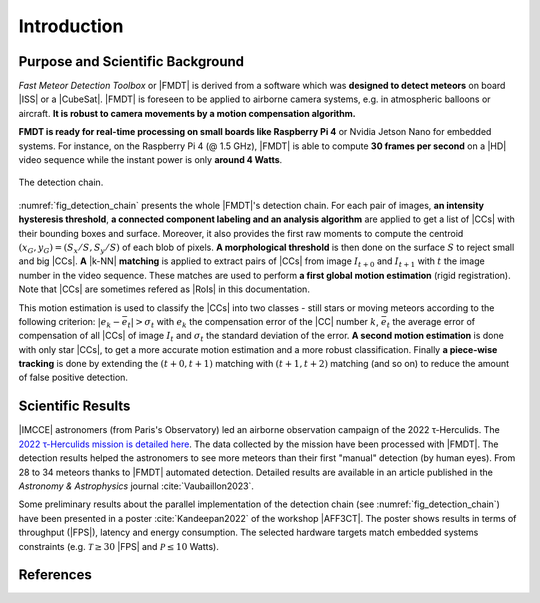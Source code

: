 .. _user_introduction:

************
Introduction
************

Purpose and Scientific Background
"""""""""""""""""""""""""""""""""

*Fast Meteor Detection Toolbox* or |FMDT| is derived from a software which was
**designed to detect meteors** on board |ISS| or a |CubeSat|. |FMDT| is foreseen
to be applied to airborne camera systems, e.g. in atmospheric balloons or
aircraft.
**It is robust to camera movements by a motion compensation algorithm.**

**FMDT is ready for real-time processing on small boards like Raspberry Pi 4**
or Nvidia Jetson Nano for embedded systems. For instance, on the Raspberry Pi 4
(@ 1.5 GHz), |FMDT| is able to compute **30 frames per second** on a |HD| video
sequence while the instant power is only **around 4 Watts**.

.. _fig_detection_chain:

.. figure:: ../../figs/detection_chain.svg
   :figwidth: 100 %
   :align: center

   The detection chain.

:numref:`fig_detection_chain` presents the whole |FMDT|'s detection chain. For
each pair of images, **an intensity hysteresis threshold**, **a connected
component labeling and an analysis algorithm** are applied to get a list of
|CCs| with their bounding boxes and surface. Moreover, it also provides the
first raw moments to compute the centroid :math:`(x_G,y_G)=(S_x/S,S_y/S)` of
each blob of pixels. **A morphological threshold** is then done on the surface
:math:`S` to reject small and big |CCs|. **A** |k-NN| **matching** is applied to
extract pairs of |CCs| from image :math:`I_{t+0}` and :math:`I_{t+1}` with
:math:`t` the image number in the video sequence. These matches are used to
perform **a first global motion estimation** (rigid registration). Note that
|CCs| are sometimes refered as |RoIs| in this documentation.

This motion estimation is used to classify the |CCs| into two classes - still
stars or moving meteors according to the following criterion:
:math:`|e_k-\bar{e_t}| > \sigma_t` with :math:`e_k` the compensation error of
the |CC| number :math:`k`, :math:`\bar{e_t}`
the average error of compensation of all |CCs| of image :math:`I_t` and
:math:`\sigma_t` the standard deviation of the error. **A second motion
estimation** is done with only star |CCs|, to get a more accurate motion
estimation and a more robust classification. Finally **a piece-wise tracking**
is done by extending the :math:`(t+0,t+1)` matching with :math:`(t+1,t+2)`
matching (and so on) to reduce the amount of false positive detection.

Scientific Results
""""""""""""""""""

|IMCCE| astronomers (from Paris's Observatory) led an airborne observation
campaign of the 2022 τ-Herculids. The `2022 τ-Herculids mission is detailed here
<https://www.imcce.fr/recherche/campagnes-observations/meteors/2022the>`_.
The data collected by the mission have been processed with |FMDT|. The detection
results helped the astronomers to see more meteors than their first "manual"
detection (by human eyes). From 28 to 34 meteors thanks to |FMDT| automated
detection. Detailed results are available in an article published in the
*Astronomy & Astrophysics* journal :cite:`Vaubaillon2023`.

Some preliminary results about the parallel implementation of the detection
chain (see :numref:`fig_detection_chain`) have been presented in a poster
:cite:`Kandeepan2022` of the workshop |AFF3CT|. The poster shows results in
terms of throughput (|FPS|), latency and energy consumption. The selected
hardware targets match embedded systems constraints (e.g.
:math:`\mathcal{T} \ge 30` |FPS| and :math:`\mathcal{P} \leq 10` Watts).

References
""""""""""

.. bibliography:: ../refs.bib
